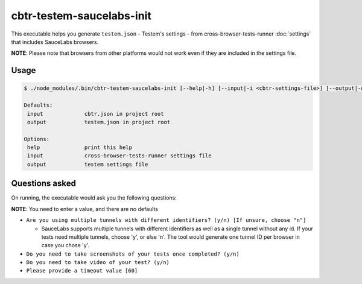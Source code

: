 cbtr-testem-saucelabs-init
==========================

This executable helps you generate ``testem.json`` - Testem's settings - from cross-browser-tests-runner :doc:`settings` that includes SauceLabs browsers.  

**NOTE**: Please note that browsers from other platforms would not work even if they are included in the settings file.

Usage
-----

.. code-block:: sh

    $ ./node_modules/.bin/cbtr-testem-saucelabs-init [--help|-h] [--input|-i <cbtr-settings-file>] [--output|-o <testem-settings-file>]

    Defaults:
     input             cbtr.json in project root
     output            testem.json in project root

    Options:
     help              print this help
     input             cross-browser-tests-runner settings file
     output            testem settings file

Questions asked
---------------

On running, the executable would ask you the following questions:

**NOTE**: You need to enter a value, and there are no defaults

-  ``Are you using multiple tunnels with different identifiers? (y/n) [If unsure, choose "n"]``

   -  SauceLabs supports multiple tunnels with different identifiers as well as a single tunnel without any id. If your tests need multiple tunnels, choose 'y', or else 'n'. The tool would generate one tunnel ID per browser in case you chose 'y'.

-  ``Do you need to take screenshots of your tests once completed? (y/n)``
-  ``Do you need to take video of your test? (y/n)``
-  ``Please provide a timeout value [60]``
